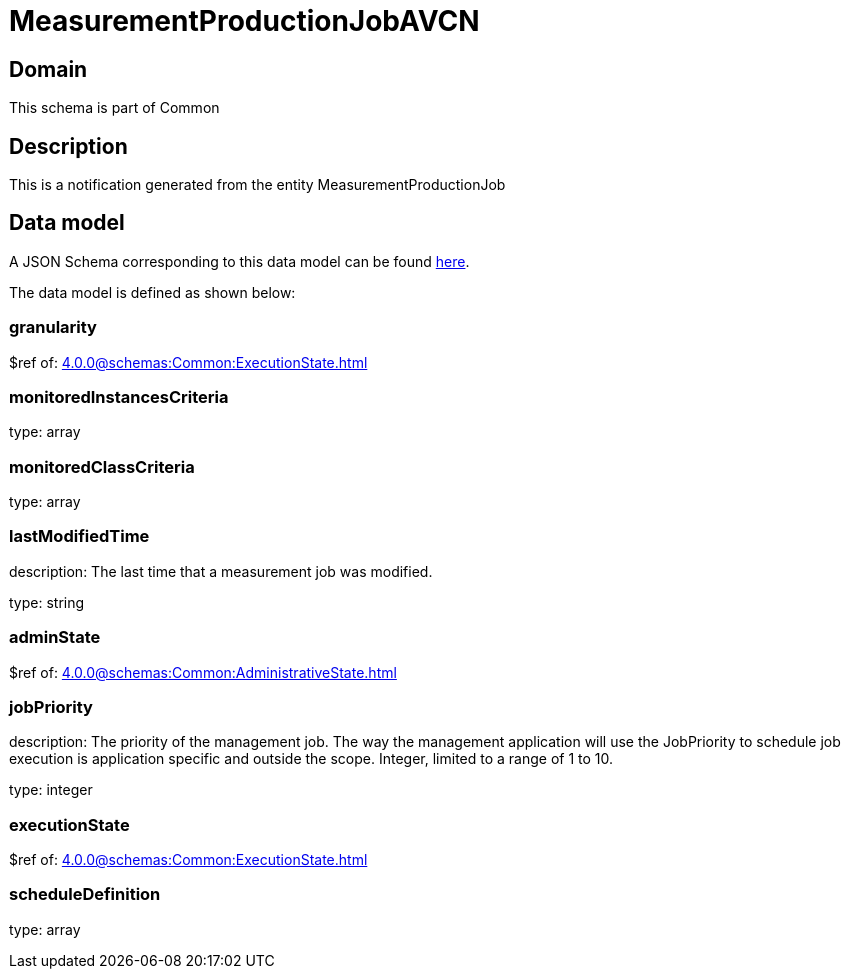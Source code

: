 = MeasurementProductionJobAVCN

[#domain]
== Domain

This schema is part of Common

[#description]
== Description

This is a notification generated from the entity MeasurementProductionJob


[#data_model]
== Data model

A JSON Schema corresponding to this data model can be found https://tmforum.org[here].

The data model is defined as shown below:


=== granularity
$ref of: xref:4.0.0@schemas:Common:ExecutionState.adoc[]


=== monitoredInstancesCriteria
type: array


=== monitoredClassCriteria
type: array


=== lastModifiedTime
description: The last time that a measurement job was modified.

type: string


=== adminState
$ref of: xref:4.0.0@schemas:Common:AdministrativeState.adoc[]


=== jobPriority
description: The priority of the management job. The way the management application will use the JobPriority to schedule job execution is application specific and outside the scope. Integer, limited to a range of 1 to 10.

type: integer


=== executionState
$ref of: xref:4.0.0@schemas:Common:ExecutionState.adoc[]


=== scheduleDefinition
type: array

